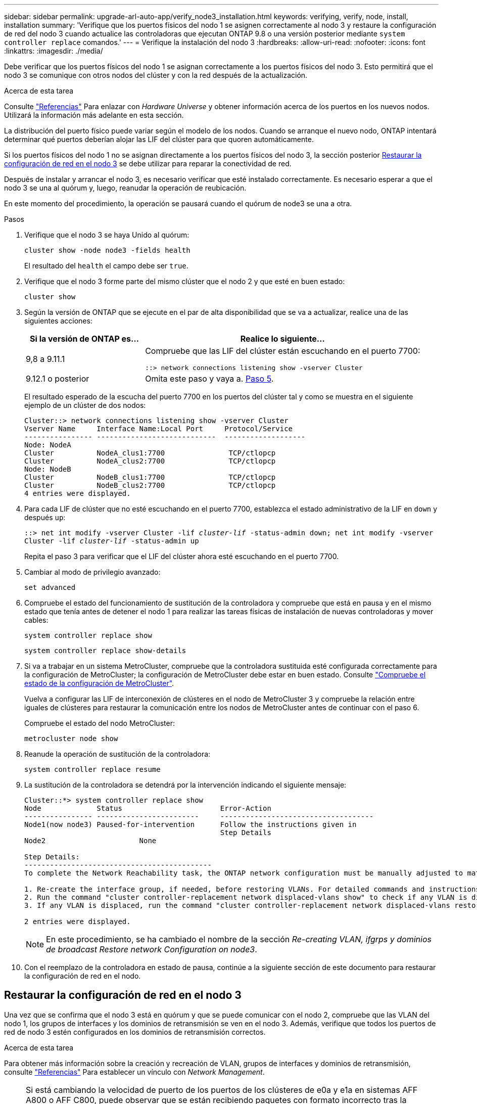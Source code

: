---
sidebar: sidebar 
permalink: upgrade-arl-auto-app/verify_node3_installation.html 
keywords: verifying, verify, node, install, installation 
summary: 'Verifique que los puertos físicos del nodo 1 se asignen correctamente al nodo 3 y restaure la configuración de red del nodo 3 cuando actualice las controladoras que ejecutan ONTAP 9.8 o una versión posterior mediante `system controller replace` comandos.' 
---
= Verifique la instalación del nodo 3
:hardbreaks:
:allow-uri-read: 
:nofooter: 
:icons: font
:linkattrs: 
:imagesdir: ./media/


[role="lead"]
Debe verificar que los puertos físicos del nodo 1 se asignan correctamente a los puertos físicos del nodo 3. Esto permitirá que el nodo 3 se comunique con otros nodos del clúster y con la red después de la actualización.

.Acerca de esta tarea
Consulte link:other_references.html["Referencias"] Para enlazar con _Hardware Universe_ y obtener información acerca de los puertos en los nuevos nodos. Utilizará la información más adelante en esta sección.

La distribución del puerto físico puede variar según el modelo de los nodos. Cuando se arranque el nuevo nodo, ONTAP intentará determinar qué puertos deberían alojar las LIF del clúster para que quoren automáticamente.

Si los puertos físicos del nodo 1 no se asignan directamente a los puertos físicos del nodo 3, la sección posterior <<Restaurar la configuración de red en el nodo 3>> se debe utilizar para reparar la conectividad de red.

Después de instalar y arrancar el nodo 3, es necesario verificar que esté instalado correctamente. Es necesario esperar a que el nodo 3 se una al quórum y, luego, reanudar la operación de reubicación.

En este momento del procedimiento, la operación se pausará cuando el quórum de node3 se una a otra.

.Pasos
. Verifique que el nodo 3 se haya Unido al quórum:
+
`cluster show -node node3 -fields health`

+
El resultado del `health` el campo debe ser `true`.

. Verifique que el nodo 3 forme parte del mismo clúster que el nodo 2 y que esté en buen estado:
+
`cluster show`

. Según la versión de ONTAP que se ejecute en el par de alta disponibilidad que se va a actualizar, realice una de las siguientes acciones:
+
[cols="30,70"]
|===
| Si la versión de ONTAP es... | Realice lo siguiente... 


| 9,8 a 9.11.1 | Compruebe que las LIF del clúster están escuchando en el puerto 7700:

`::> network connections listening show -vserver Cluster` 


| 9.12.1 o posterior | Omita este paso y vaya a. <<verify_node3_step_5,Paso 5>>. 
|===
+
El resultado esperado de la escucha del puerto 7700 en los puertos del clúster tal y como se muestra en el siguiente ejemplo de un clúster de dos nodos:

+
[listing]
----
Cluster::> network connections listening show -vserver Cluster
Vserver Name     Interface Name:Local Port     Protocol/Service
---------------- ----------------------------  -------------------
Node: NodeA
Cluster          NodeA_clus1:7700               TCP/ctlopcp
Cluster          NodeA_clus2:7700               TCP/ctlopcp
Node: NodeB
Cluster          NodeB_clus1:7700               TCP/ctlopcp
Cluster          NodeB_clus2:7700               TCP/ctlopcp
4 entries were displayed.
----
. Para cada LIF de clúster que no esté escuchando en el puerto 7700, establezca el estado administrativo de la LIF en `down` y después `up`:
+
`::> net int modify -vserver Cluster -lif _cluster-lif_ -status-admin down; net int modify -vserver Cluster -lif _cluster-lif_ -status-admin up`

+
Repita el paso 3 para verificar que el LIF del clúster ahora esté escuchando en el puerto 7700.

. [[VERIFY_node3_STEP_5]]Cambiar al modo de privilegio avanzado:
+
`set advanced`

. Compruebe el estado del funcionamiento de sustitución de la controladora y compruebe que está en pausa y en el mismo estado que tenía antes de detener el nodo 1 para realizar las tareas físicas de instalación de nuevas controladoras y mover cables:
+
`system controller replace show`

+
`system controller replace show-details`

. Si va a trabajar en un sistema MetroCluster, compruebe que la controladora sustituida esté configurada correctamente para la configuración de MetroCluster; la configuración de MetroCluster debe estar en buen estado. Consulte link:verify_health_of_metrocluster_config.html["Compruebe el estado de la configuración de MetroCluster"].
+
Vuelva a configurar las LIF de interconexión de clústeres en el nodo de MetroCluster 3 y compruebe la relación entre iguales de clústeres para restaurar la comunicación entre los nodos de MetroCluster antes de continuar con el paso 6.

+
Compruebe el estado del nodo MetroCluster:

+
`metrocluster node show`

. Reanude la operación de sustitución de la controladora:
+
`system controller replace resume`

. La sustitución de la controladora se detendrá por la intervención indicando el siguiente mensaje:
+
....
Cluster::*> system controller replace show
Node             Status                       Error-Action
---------------- ------------------------     ------------------------------------
Node1(now node3) Paused-for-intervention      Follow the instructions given in
                                              Step Details
Node2                      None

Step Details:
--------------------------------------------
To complete the Network Reachability task, the ONTAP network configuration must be manually adjusted to match the new physical network configuration of the hardware. This includes:

1. Re-create the interface group, if needed, before restoring VLANs. For detailed commands and instructions, refer to the "Re-creating VLANs, ifgrps, and broadcast domains" section of the upgrade controller hardware guide for the ONTAP version running on the new controllers.
2. Run the command "cluster controller-replacement network displaced-vlans show" to check if any VLAN is displaced.
3. If any VLAN is displaced, run the command "cluster controller-replacement network displaced-vlans restore" to restore the VLAN on the desired port.

2 entries were displayed.
....
+

NOTE: En este procedimiento, se ha cambiado el nombre de la sección _Re-creating VLAN, ifgrps y dominios de broadcast_ _Restore network Configuration on node3_.

. Con el reemplazo de la controladora en estado de pausa, continúe a la siguiente sección de este documento para restaurar la configuración de red en el nodo.




== Restaurar la configuración de red en el nodo 3

Una vez que se confirma que el nodo 3 está en quórum y que se puede comunicar con el nodo 2, compruebe que las VLAN del nodo 1, los grupos de interfaces y los dominios de retransmisión se ven en el nodo 3. Además, verifique que todos los puertos de red de nodo 3 estén configurados en los dominios de retransmisión correctos.

.Acerca de esta tarea
Para obtener más información sobre la creación y recreación de VLAN, grupos de interfaces y dominios de retransmisión, consulte link:other_references.html["Referencias"] Para establecer un vínculo con _Network Management_.


NOTE: Si está cambiando la velocidad de puerto de los puertos de los clústeres de e0a y e1a en sistemas AFF A800 o AFF C800, puede observar que se están recibiendo paquetes con formato incorrecto tras la conversión de velocidad. Consulte https://mysupport.netapp.com/site/bugs-online/product/ONTAP/BURT/1570339["ID de error de NetApp Bugs Online: 1570339"^] y el artículo de la base de conocimientos https://kb.netapp.com/onprem/ontap/hardware/CRC_errors_on_T6_ports_after_converting_from_40GbE_to_100GbE["Errores de CRC en puertos T6 después de convertir de 40GbE a 100GbE"^] para obtener orientación.

.Pasos
. [[step1]]enumera todos los puertos físicos del nodo 1 actualizado (conocido como nodo 3):
+
`network port show -node node3`

+
Se muestran todos los puertos de red física, los puertos VLAN y los puertos del grupo de interfaces en el nodo. A partir de esta salida, puede ver los puertos físicos que se han movido al `Cluster` Dominio de difusión por ONTAP. Puede usar esta salida para decidir qué puertos se deben usar como puertos miembro de grupo de interfaces, puertos base de VLAN o puertos físicos independientes para alojar LIF.

. [[step2]]Lista los dominios de difusión del clúster:
+
`network port broadcast-domain show`

. [[step3]]enumerar la capacidad de acceso del puerto de red de todos los puertos en el nodo 3:
+
`network port reachability show`

+
Debería ver un resultado como el siguiente ejemplo:

+
[listing]
----
clusterA::*> reachability show -node node1_node3
(network port reachability show)
Node         Port       Expected Reachability   Reachability Status
-----------  ---------  ----------------------  ----------------------
node1_node3
             a0a        Default:Default         no-reachability
             a0a-822    Default:822             no-reachability
             a0a-823    Default:823             no-reachability
             e0M        Default:Mgmt            ok
             e0a        Cluster:Cluster         misconfigured-reachability
             e0b        Cluster:Cluster         no-reachability
             e0c        Cluster:Cluster         no-reachability
             e0d        Cluster:Cluster         no-reachability
             e0e        Cluster:Cluster         ok
             e0e-822    -                       no-reachability
             e0e-823    -                       no-reachability
             e0f        Default:Default         no-reachability
             e0f-822    Default:822             no-reachability
             e0f-823    Default:823             no-reachability
             e0g        Default:Default         misconfigured-reachability
             e0h        Default:Default         ok
             e0h-822    Default:822             ok
             e0h-823    Default:823             ok
18 entries were displayed.
----
+
En el ejemplo anterior, 1_nodo 3 solo arranca tras el reemplazo de la controladora. Algunos puertos no tienen la posibilidad de acceder a sus dominios de retransmisión esperados y deben repararse.

. [[auto_verify_3_step4]]repare la accesibilidad de cada uno de los puertos del nodo 3 con un estado de accesibilidad distinto de `ok`. Ejecute el siguiente comando, primero en cualquier puerto físico y, después, en todos los puertos VLAN, de uno en uno:
+
`network port reachability repair -node _node_name_  -port _port_name_`

+
Debería ver un resultado como el siguiente ejemplo:

+
[listing]
----
Cluster ::> reachability repair -node node1_node3 -port e0h
----
+
[listing]
----
Warning: Repairing port "node1_node3: e0h" may cause it to move into a different broadcast domain, which can cause LIFs to be re-homed away from the port. Are you sure you want to continue? {y|n}:
----
+
Se espera un mensaje de advertencia, como se muestra anteriormente, para los puertos con un estado de accesibilidad que puede ser diferente del estado de accesibilidad del dominio de difusión en el que se encuentra actualmente. Revise la conectividad del puerto y la respuesta `y` o. `n` según corresponda.

+
Verifique que todos los puertos físicos tengan la habilidad esperada:

+
`network port reachability show`

+
A medida que se realiza la reparación de accesibilidad, ONTAP intenta colocar los puertos en los dominios de retransmisión correctos. Sin embargo, si no se puede determinar la accesibilidad de un puerto y no pertenece a ninguno de los dominios de difusión existentes, ONTAP creará nuevos dominios de difusión para estos puertos.

. [[step5]]Si la configuración del grupo de interfaces no coincide con la nueva distribución del puerto físico de la controladora, modifíquela mediante los pasos siguientes.
+
.. Primero debe eliminar los puertos físicos que deben ser puertos miembro del grupo de interfaces de su pertenencia a dominio de retransmisión. Para ello, puede utilizar el siguiente comando:
+
`network port broadcast-domain remove-ports -broadcast-domain _broadcast-domain_name_ -ports _node_name:port_name_`

.. Añada un puerto miembro a un grupo de interfaces:
+
`network port ifgrp add-port -node _node_name_ -ifgrp _ifgrp_ -port _port_name_`

.. El grupo de interfaces se añade automáticamente al dominio de retransmisión aproximadamente un minuto después de añadir el primer puerto miembro.
.. Compruebe que el grupo de interfaces se ha agregado al dominio de retransmisión apropiado:
+
`network port reachability show -node _node_name_ -port _ifgrp_`

+
Si el estado de accesibilidad del grupo de interfaces no es `ok`, asígnelo al dominio de difusión apropiado:

+
`network port broadcast-domain add-ports -broadcast-domain _broadcast_domain_name_ -ports _node:port_`



. [[step6]]asigne puertos físicos adecuados a la `Cluster` dominio de retransmisión mediante los siguientes pasos:
+
.. Determine qué puertos tienen la posibilidad de recurrir al `Cluster` dominio de difusión :
+
`network port reachability show -reachable-broadcast-domains Cluster:Cluster`

.. Repare cualquier puerto con la accesibilidad al `Cluster` dominio de retransmisión, si su estado de accesibilidad no es `ok`:
+
`network port reachability repair -node _node_name_ -port _port_name_`



. [[step7]]mueva los puertos físicos restantes a sus dominios de difusión correctos utilizando uno de los siguientes comandos:
+
`network port reachability repair -node _node_name_ -port _port_name_`

+
`network port broadcast-domain remove-port`

+
`network port broadcast-domain add-port`

+
Compruebe que no hay puertos inesperados o inaccesibles presentes. Compruebe el estado de la accesibilidad de todos los puertos físicos mediante el siguiente comando y examine el resultado para confirmar que el estado es `ok`:

+
`network port reachability show -detail`

. [[paso8]]restaure cualquier VLAN que se haya desplazado siguiendo los pasos siguientes:
+
.. Enumerar las VLAN desplazadas:
+
`cluster controller-replacement network displaced-vlans show`

+
Se debe mostrar una salida como la siguiente:

+
[listing]
----
Cluster::*> displaced-vlans show
(cluster controller-replacement network displaced-vlans show)
          Original
Node      Base Port   VLANs
--------  ----------  -----------------------------------------
Node1       a0a       822, 823
            e0e       822, 823
2 entries were displayed.
----
.. Restaure las VLAN desplazadas de sus puertos base anteriores:
+
`cluster controller-replacement network displaced-vlans restore`

+
A continuación se muestra un ejemplo de restauración de VLAN que se han desplazado del grupo de interfaces "a0a" al mismo grupo de interfaces:

+
[listing]
----
Cluster::*> displaced-vlans restore -node node1_node3 -port a0a -destination-port a0a
----
+
Este es un ejemplo de restauración de VLAN desplazadas en el puerto "e0e" en el puerto e0h':

+
[listing]
----
Cluster::*> displaced-vlans restore -node node1_node3 -port e0e -destination-port e0h
----
+
Cuando una restauración VLAN se realiza correctamente, las VLAN desplazadas se crean en el puerto de destino especificado. Se produce un error en la restauración de VLAN si el puerto de destino es miembro de un grupo de interfaces o si el puerto de destino está inactivo.

+
Espere aproximadamente un minuto para que las VLAN recién restauradas se coloquen en sus dominios de retransmisión correspondientes.

.. Cree nuevos puertos VLAN según sea necesario para los puertos VLAN que no se encuentran en el `cluster controller-replacement network displaced-vlans show` salida pero se debe configurar en otros puertos físicos.


. [[step9]]elimine los dominios de difusión vacíos después de que se hayan completado todas las reparaciones de puerto:
+
`network port broadcast-domain delete -broadcast-domain _broadcast_domain_name_`

. [[step10]]Compruebe la accesibilidad del puerto:
+
`network port reachability show`

+
Cuando todos los puertos se configuran y se añaden correctamente a los dominios de retransmisión correctos, el `network port reachability show` el comando debería informar el estado de la accesibilidad como `ok` para todos los puertos conectados y el estado como `no-reachability` para puertos sin conectividad física. Si algún puerto informa de un estado distinto a estos dos, realice la reparación de accesibilidad y añada o quite puertos de sus dominios de retransmisión como se indica en <<auto_verify_3_step4,Paso 4>>.

. Compruebe que todos los puertos se han colocado en dominios de retransmisión:
+
`network port show`

. Compruebe que todos los puertos de los dominios de retransmisión tengan la unidad de transmisión máxima (MTU) correcta configurada:
+
`network port broadcast-domain show`

. Restaure los puertos iniciales de LIF, especificando los puertos de inicio de Vserver y LIF, si los hubiera, que deben restaurarse mediante los siguientes pasos:
+
.. Enumere las LIF que están desplazadas:
+
`displaced-interface show`

.. Restaure los nodos de inicio de LIF y sus puertos iniciales:
+
`cluster controller-replacement network displaced-interface restore-home-node -node _node_name_ -vserver _vserver_name_ -lif-name _LIF_name_`



. Verifique que todas las LIF tienen un puerto doméstico y que están administrativamente más arriba:
+
`network interface show -fields home-port, status-admin`


